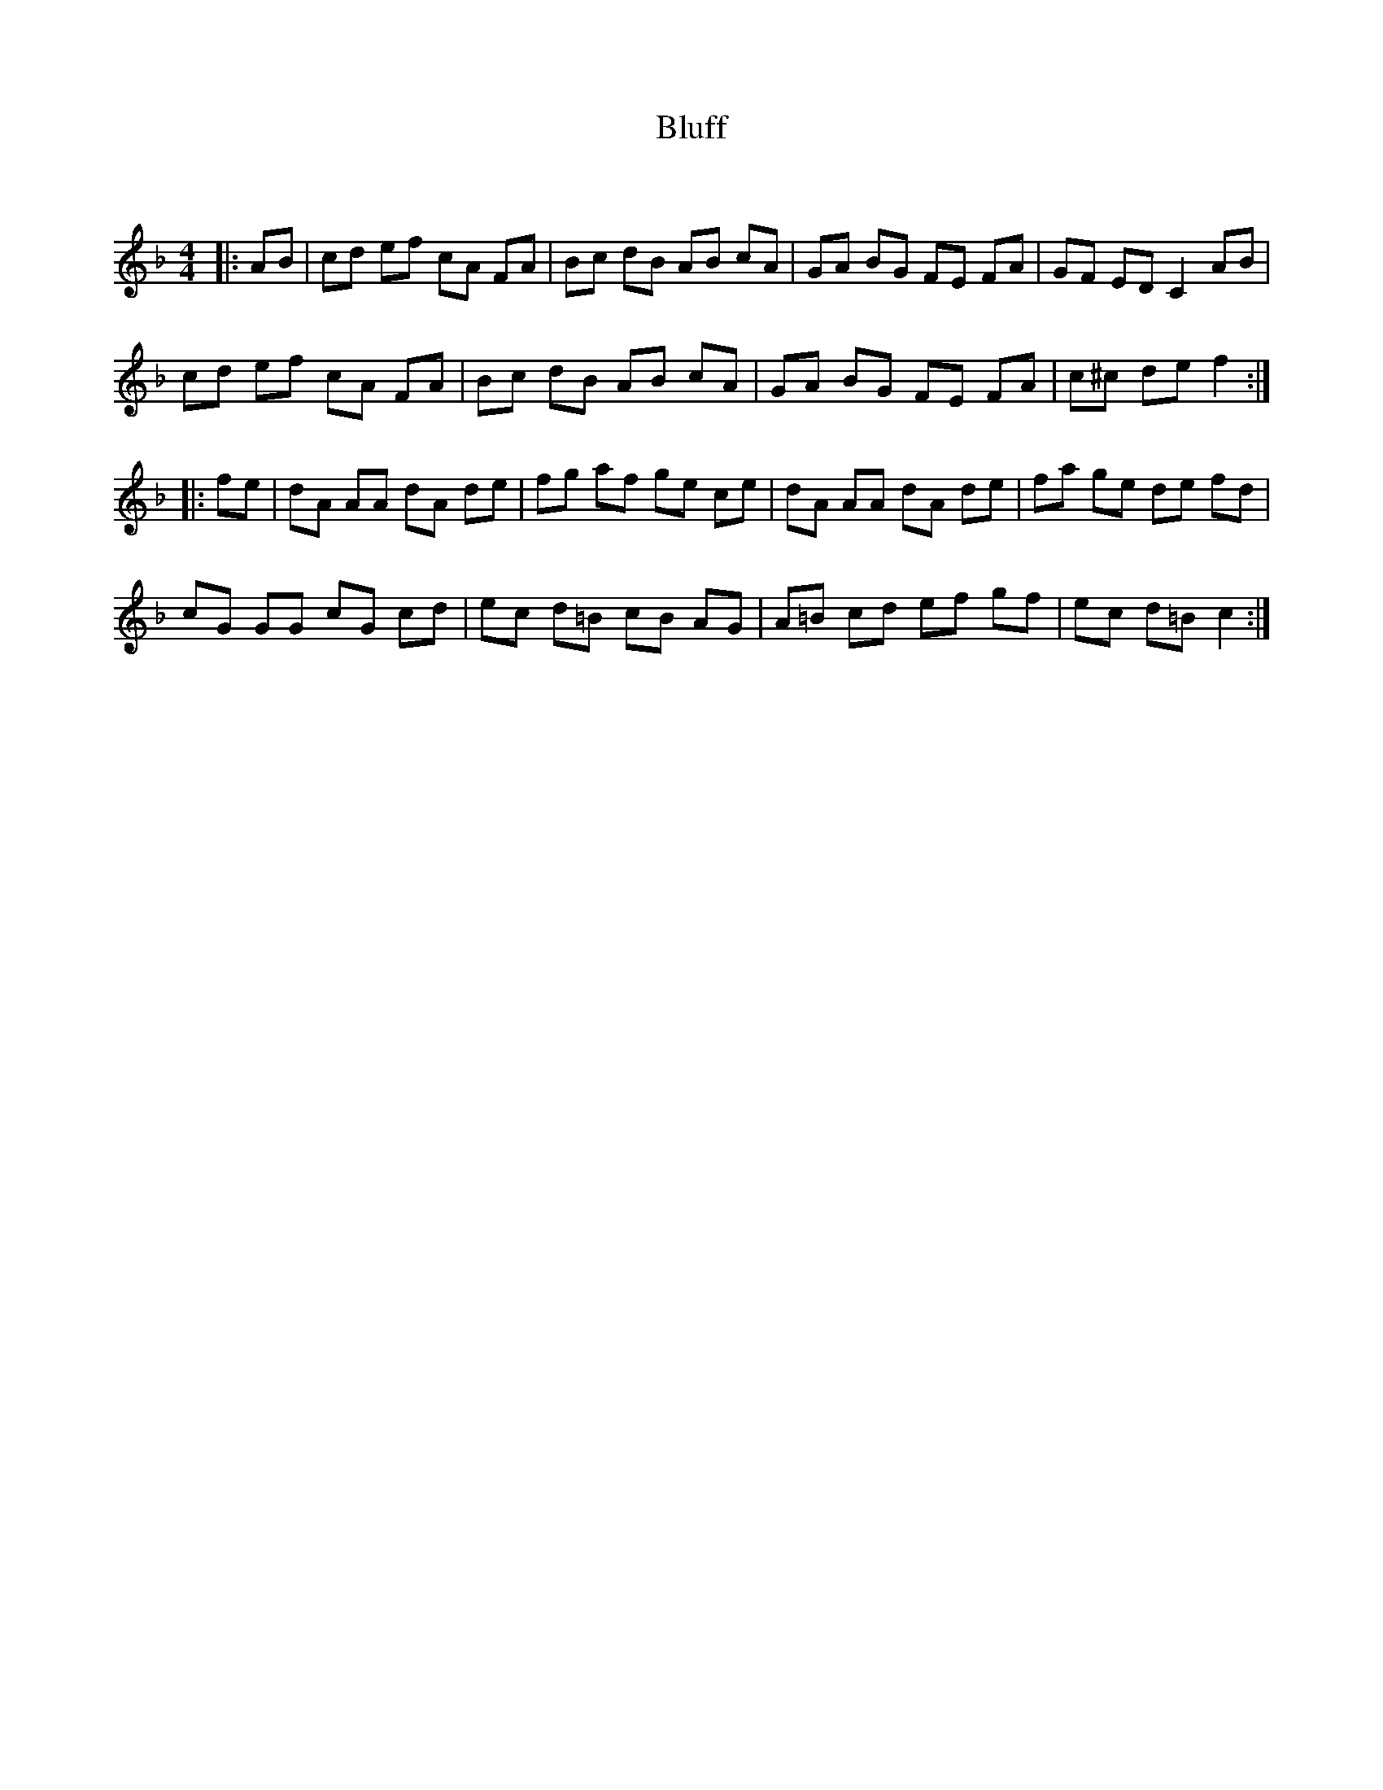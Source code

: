 X:1
T: Bluff
C:
R:Reel
Q: 232
K:F
M:4/4
L:1/8
|:AB|cd ef cA FA|Bc dB AB cA|GA BG FE FA|GF ED C2AB|
cd ef cA FA|Bc dB AB cA|GA BG FE FA|c^c de f2:|
|:fe|dA AA dA de|fg af ge ce|dA AA dA de|fa ge de fd|
cG GG cG cd|ec d=B cB AG|A=B cd ef gf|ec d=B c2:|
